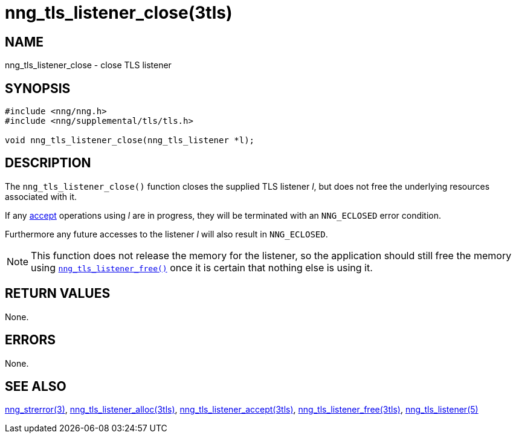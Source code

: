 = nng_tls_listener_close(3tls)
//
// Copyright 2019 Staysail Systems, Inc. <info@staysail.tech>
// Copyright 2018 Capitar IT Group BV <info@capitar.com>
// Copyright 2019 Devolutions <info@devolutions.net>
//
// This document is supplied under the terms of the MIT License, a
// copy of which should be located in the distribution where this
// file was obtained (LICENSE.txt).  A copy of the license may also be
// found online at https://opensource.org/licenses/MIT.
//

== NAME

nng_tls_listener_close - close TLS listener

== SYNOPSIS

[source, c]
----
#include <nng/nng.h>
#include <nng/supplemental/tls/tls.h>

void nng_tls_listener_close(nng_tls_listener *l);
----

== DESCRIPTION

The `nng_tls_listener_close()` function closes the supplied TLS listener _l_,
but does not free the underlying resources associated with it.

If any <<nng_tls_listener_accept.3tls#,accept>> operations using _l_
are in progress, they will be terminated with an `NNG_ECLOSED` error condition.

Furthermore any future accesses to the listener _l_ will also result in
`NNG_ECLOSED`.

NOTE: This function does not release the memory for the listener, so the
application should still free the memory using
<<nng_tls_listener_free.3tls#,`nng_tls_listener_free()`>>
once it is certain that nothing else is using it.

== RETURN VALUES

None.

== ERRORS

None.

== SEE ALSO

[.text-left]
<<nng_strerror.3#,nng_strerror(3)>>,
<<nng_tls_listener_alloc.3tls#,nng_tls_listener_alloc(3tls)>>,
<<nng_tls_listener_accept.3tls#,nng_tls_listener_accept(3tls)>>,
<<nng_tls_listener_free.3tls#,nng_tls_listener_free(3tls)>>,
<<nng_tls_listener.5#,nng_tls_listener(5)>>
